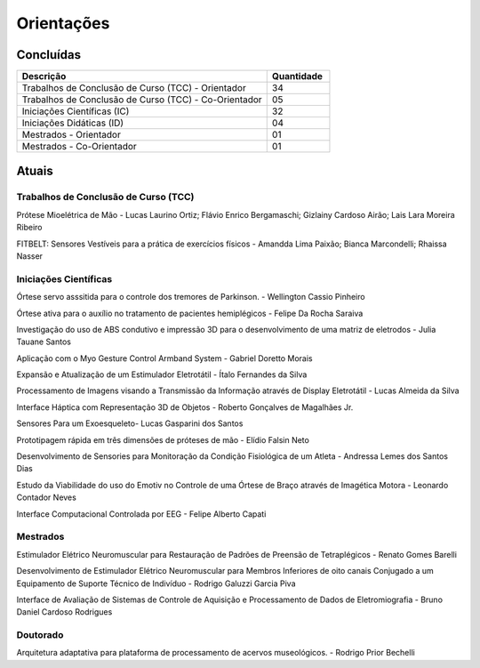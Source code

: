 Orientações
===========

==========
Concluídas
==========

.. csv-table::
   :header: "Descrição", "Quantidade"
   :widths: 20, 5

    "Trabalhos de Conclusão de Curso (TCC) - Orientador", 34
    "Trabalhos de Conclusão de Curso (TCC) - Co-Orientador", 05
    "Iniciações Científicas (IC)", 32
    "Iniciações Didáticas (ID)", 04
    "Mestrados - Orientador", 01
    "Mestrados - Co-Orientador ", 01


======
Atuais
======

-------------------------------------
Trabalhos de Conclusão de Curso (TCC)
-------------------------------------

Prótese Mioelétrica de Mão - Lucas Laurino Ortiz; Flávio Enrico Bergamaschi; Gizlainy Cardoso Airão; Lais Lara Moreira Ribeiro	

FITBELT: Sensores Vestíveis para a prática de exercícios físicos - Amandda Lima Paixão; Bianca Marcondelli; Rhaissa Nasser


----------------------
Iniciações Científicas
----------------------

Órtese servo asssitida para o controle dos tremores de Parkinson. - Wellington Cassio Pinheiro

Órtese ativa para o auxílio no tratamento de pacientes hemiplégicos - Felipe Da Rocha Saraiva

Investigação do uso de ABS condutivo e impressão 3D para o desenvolvimento de uma matriz de eletrodos - Julia Tauane Santos

Aplicação com o Myo Gesture Control Armband System - Gabriel Doretto Morais

Expansão e Atualização de um Estimulador Eletrotátil - Ítalo Fernandes da Silva

Processamento de Imagens visando a Transmissão da Informação através de Display Eletrotátil - Lucas Almeida da Silva

Interface Háptica com Representação 3D de Objetos - Roberto Gonçalves de Magalhães Jr.

Sensores Para um Exoesqueleto- Lucas Gasparini dos Santos 

Prototipagem rápida em três dimensões de próteses de mão - Elídio Falsin Neto

Desenvolvimento de Sensories para Monitoração da Condição Fisiológica de um Atleta - Andressa Lemes dos Santos Dias

Estudo da Viabilidade do uso do Emotiv no Controle de uma Órtese de Braço através de Imagética Motora - Leonardo Contador Neves

Interface Computacional Controlada por EEG - Felipe Alberto Capati


---------
Mestrados
---------

Estimulador Elétrico Neuromuscular para Restauração de Padrões de Preensão de Tetraplégicos - Renato Gomes Barelli

Desenvolvimento de Estimulador Elétrico Neuromuscular para Membros Inferiores de oito canais Conjugado a um Equipamento de Suporte Técnico de Indivíduo - Rodrigo Galuzzi Garcia Piva

Interface de Avaliação de Sistemas de Controle de Aquisição e Processamento de Dados de Eletromiografia - Bruno Daniel Cardoso Rodrigues

---------
Doutorado
---------

Arquitetura adaptativa para plataforma de processamento de acervos museológicos. - Rodrigo Prior Bechelli